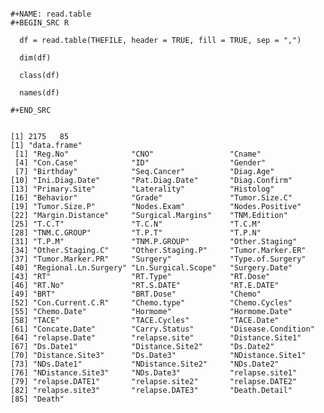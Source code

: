 #+BEGIN_EXAMPLE

#+NAME: read.table
#+BEGIN_SRC R

  df = read.table(THEFILE, header = TRUE, fill = TRUE, sep = ",")

  dim(df)

  class(df)

  names(df)

#+END_SRC

#+END_EXAMPLE


#+RESULTS: 
#+BEGIN_EXAMPLE
[1] 2175   85
[1] "data.frame"
 [1] "Reg.No"              "CNO"                 "Cname"              
 [4] "Con.Case"            "ID"                  "Gender"             
 [7] "Birthday"            "Seq.Cancer"          "Diag.Age"           
[10] "Ini.Diag.Date"       "Pat.Diag.Date"       "Diag.Confirm"       
[13] "Primary.Site"        "Laterality"          "Histolog"           
[16] "Behavior"            "Grade"               "Tumor.Size.C"       
[19] "Tumor.Size.P"        "Nodes.Exam"          "Nodes.Positive"     
[22] "Margin.Distance"     "Surgical.Margins"    "TNM.Edition"        
[25] "T.C.T"               "T.C.N"               "T.C.M"              
[28] "TNM.C.GROUP"         "T.P.T"               "T.P.N"              
[31] "T.P.M"               "TNM.P.GROUP"         "Other.Staging"      
[34] "Other.Staging.C"     "Other.Staging.P"     "Tumor.Marker.ER"    
[37] "Tumor.Marker.PR"     "Surgery"             "Type.of.Surgery"    
[40] "Regional.Ln.Surgery" "Ln.Surgical.Scope"   "Surgery.Date"       
[43] "RT"                  "RT.Type"             "RT.Dose"            
[46] "RT.No"               "RT.S.DATE"           "RT.E.DATE"          
[49] "BRT"                 "BRT.Dose"            "Chemo"              
[52] "Con.Current.C.R"     "Chemo.type"          "Chemo.Cycles"       
[55] "Chemo.Date"          "Hormome"             "Hormome.Date"       
[58] "TACE"                "TACE.Cycles"         "TACE.Date"          
[61] "Concate.Date"        "Carry.Status"        "Disease.Condition"  
[64] "relapse.Date"        "relapse.site"        "Distance.Site1"     
[67] "Ds.Date1"            "Distance.Site2"      "Ds.Date2"           
[70] "Distance.Site3"      "Ds.Date3"            "NDistance.Site1"    
[73] "NDs.Date1"           "NDistance.Site2"     "NDs.Date2"          
[76] "NDistance.Site3"     "NDs.Date3"           "relapse.site1"      
[79] "relapse.DATE1"       "relapse.site2"       "relapse.DATE2"      
[82] "relapse.site3"       "relapse.DATE3"       "Death.Detail"       
[85] "Death"
#+END_EXAMPLE
